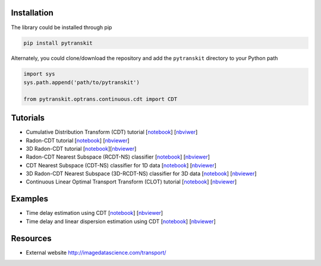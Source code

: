 
Installation
------------

The library could be installed through pip

.. code-block::

   pip install pytranskit

Alternately, you could clone/download the repository and add the ``pytranskit`` directory to your Python path

.. code-block::

   import sys
   sys.path.append('path/to/pytranskit')

   from pytranskit.optrans.continuous.cdt import CDT

Tutorials
---------


* Cumulative Distribution Transform (CDT) tutorial [\ `notebook <https://github.com/rohdelab/PyTransKit/blob/master/tutorials/01_tutorial_cdt.ipynb>`_\ ] [\ `nbviwer <https://nbviewer.jupyter.org/github/rohdelab/PyTransKit/blob/master/tutorials/01_tutorial_cdt.ipynb>`_\ ]
* Radon-CDT tutorial [\ `notebook <https://github.com/rohdelab/PyTransKit/blob/master/tutorials/02_tutorial_rcdt.ipynb>`_\ ] [\ `nbviewer <https://nbviewer.jupyter.org/github/rohdelab/PyTransKit/blob/master/tutorials/02_tutorial_rcdt.ipynb>`_\ ]
* 3D Radon-CDT tutorial [\ `notebook <https://github.com/rohdelab/PyTransKit/blob/master/tutorials/05_tutorial_rcdt3D.ipynb>`_\ ][\ `nbviewer <https://nbviewer.jupyter.org/github/rohdelab/PyTransKit/blob/master/tutorials/05_tutorial_rcdt3D.ipynb>`_\ ]
* Radon-CDT Nearest Subspace (RCDT-NS) classifier [\ `notebook <https://github.com/rohdelab/PyTransKit/blob/master/tutorials/03_tutorial_RCDT-NS_classifier.ipynb>`_\ ] [\ `nbviewer <https://nbviewer.jupyter.org/github/rohdelab/PyTransKit/blob/master/tutorials/03_tutorial_RCDT-NS_classifier.ipynb>`_\ ]
* CDT Nearest Subspace (CDT-NS) classifier for 1D data [\ `notebook <https://github.com/rohdelab/PyTransKit/blob/master/tutorials/04_tutorial_CDT-NS_classifier.ipynb>`_\ ] [\ `nbviewer <https://nbviewer.jupyter.org/github/rohdelab/PyTransKit/blob/master/tutorials/04_tutorial_CDT-NS_classifier.ipynb>`_\ ]
* 3D Radon-CDT Nearest Subspace (3D-RCDT-NS) classifier for 3D data [\ `notebook <https://github.com/rohdelab/PyTransKit/blob/master/tutorials/06_tutorial_3DRCDT-NS_classifier.ipynb>`_\ ] [\ `nbviewer <https://nbviewer.jupyter.org/github/rohdelab/PyTransKit/blob/master/tutorials/06_tutorial_3DRCDT-NS_classifier.ipynb>`_\ ]
* Continuous Linear Optimal Transport Transform (CLOT) tutorial [\ `notebook <https://github.com/rohdelab/PyTransKit/blob/master/tutorials/07_tutorial_clot.ipynb>`_\ ] [\ `nbviewer <https://nbviewer.jupyter.org/github/rohdelab/PyTransKit/blob/master/tutorials/07_tutorial_clot.ipynb>`_\ ]

Examples
--------


* Time delay estimation using CDT [\ `notebook <https://github.com/rohdelab/PyTransKit/blob/master/Examples/Example01_estimation_delay.ipynb>`_\ ] [\ `nbviewer <https://nbviewer.jupyter.org/github/rohdelab/PyTransKit/blob/master/Examples/Example01_estimation_delay.ipynb>`_\ ]
* Time delay and linear dispersion estimation using CDT [\ `notebook <https://github.com/rohdelab/PyTransKit/blob/master/Examples/Example02_estimation_delay_linear_dispersion.ipynb>`_\ ] [\ `nbviewer <https://nbviewer.jupyter.org/github/rohdelab/PyTransKit/blob/master/Examples/Example02_estimation_delay_linear_dispersion.ipynb>`_\ ]

Resources
---------


* External website http://imagedatascience.com/transport/

